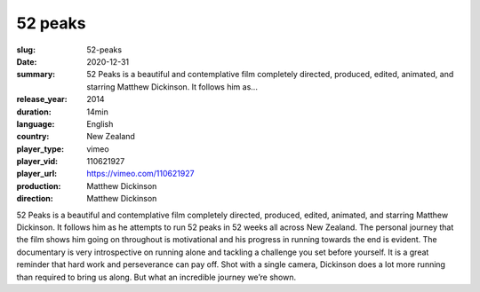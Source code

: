 52 peaks
########

:slug: 52-peaks
:date: 2020-12-31
:summary: 52 Peaks is a beautiful and contemplative film completely directed, produced, edited, animated, and starring Matthew Dickinson. It follows him as...
:release_year: 2014
:duration: 14min
:language: English
:country: New Zealand
:player_type: vimeo
:player_vid: 110621927
:player_url: https://vimeo.com/110621927
:production: Matthew Dickinson
:direction: Matthew Dickinson

52 Peaks is a beautiful and contemplative film completely directed, produced, edited, animated, and starring Matthew Dickinson.  It follows him as he attempts to run 52 peaks in 52 weeks all across New Zealand.  The personal journey that the film shows him going on throughout is motivational and his progress in running towards the end is evident.
The documentary is very introspective on running alone and tackling a challenge you set before yourself.  It is a great reminder that hard work and perseverance can pay off.  Shot with a single camera, Dickinson does a lot more running than required to bring us along.  But what an incredible journey we’re shown.
